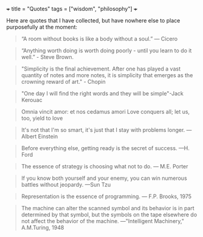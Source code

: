 +++
title = "Quotes"
tags = ["wisdom", "philosophy"]
+++

Here are quotes that I have collected, but have nowhere else to place purposefully at the moment:

#+begin_quote
“A room without books is like a body without a soul.” — Cicero
#+end_quote

#+begin_quote
“Anything worth doing is worth doing poorly - until you learn to do it well.” - Steve Brown.
#+end_quote


#+BEGIN_QUOTE
"Simplicity is the final achievement. After one has played a vast quantity of notes and more notes, it is simplicity that emerges as the crowning reward of art." - Chopin
#+END_QUOTE


#+BEGIN_QUOTE
"One day I will find the right words and they will be simple"-Jack Kerouac
#+END_QUOTE

#+BEGIN_QUOTE
Omnia vincit amor: et nos cedamus amori
Love conquers all; let us, too, yield to love
#+END_QUOTE

#+BEGIN_QUOTE
It's not that I'm so smart, it's just that I stay with problems longer.
--- Albert Einstein
#+END_QUOTE


#+BEGIN_QUOTE
Before everything else, getting ready is the secret of success.
---H. Ford
#+END_QUOTE

#+BEGIN_QUOTE
The essence of strategy is choosing what not to do.
--- M.E. Porter
#+END_QUOTE

#+BEGIN_QUOTE
If you know both yourself and your enemy, you can win numerous battles without jeopardy.
---Sun Tzu
#+END_QUOTE

#+BEGIN_QUOTE
Representation is the essence of programming.
--- F.P. Brooks, 1975
#+END_QUOTE

#+BEGIN_QUOTE
The machine can alter the scanned symbol and its behavior is in part determined by that symbol, but the symbols on the tape elsewhere do not affect the behavior of the machine.
---"Intelligent Machinery,"
A.M.Turing, 1948
#+END_QUOTE


